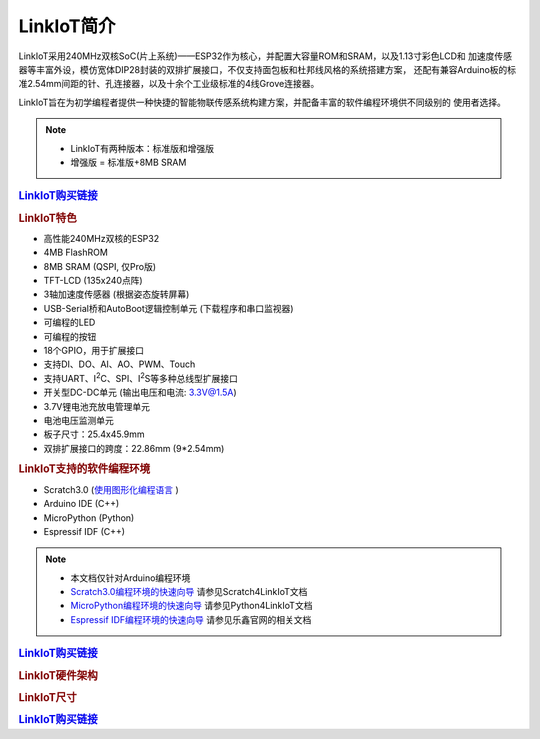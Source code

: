 .. _linkiot_intro:

======================
LinkIoT简介
======================

LinkIoT采用240MHz双核SoC(片上系统)——ESP32作为核心，并配置大容量ROM和SRAM，以及1.13寸彩色LCD和
加速度传感器等丰富外设，模仿宽体DIP28封装的双排扩展接口，不仅支持面包板和杜邦线风格的系统搭建方案，
还配有兼容Arduino板的标准2.54mm间距的针、孔连接器，以及十余个工业级标准的4线Grove连接器。

LinkIoT旨在为初学编程者提供一种快捷的智能物联传感系统构建方案，并配备丰富的软件编程环境供不同级别的
使用者选择。


.. image:: ../_static/images/intro/LinkIoT-Pins.jpg
   :scale: 100 %
   :align: center

.. note::
    * LinkIoT有两种版本：标准版和增强版
    * 增强版 = 标准版+8MB SRAM

.. rubric:: `LinkIoT购买链接`_

.. rubric:: LinkIoT特色
* 高性能240MHz双核的ESP32
* 4MB FlashROM
* 8MB SRAM (QSPI, 仅Pro版)
* TFT-LCD (135x240点阵)
* 3轴加速度传感器 (根据姿态旋转屏幕)
* USB-Serial桥和AutoBoot逻辑控制单元 (下载程序和串口监视器)
* 可编程的LED
* 可编程的按钮
* 18个GPIO，用于扩展接口
* 支持DI、DO、AI、AO、PWM、Touch
* 支持UART、I\ :sup:`2`\C、SPI、I\ :sup:`2`\S等多种总线型扩展接口
* 开关型DC-DC单元 (输出电压和电流: 3.3V@1.5A)
* 3.7V锂电池充放电管理单元
* 电池电压监测单元
* 板子尺寸：25.4x45.9mm
* 双排扩展接口的跨度：22.86mm (9*2.54mm)

.. rubric:: LinkIoT支持的软件编程环境
* Scratch3.0  (`使用图形化编程语言`_ )
* Arduino IDE (C++)
* MicroPython (Python)
* Espressif IDF (C++)

.. _使用图形化编程语言: https://www.ezaoyun.com/

.. note:: 
   * 本文档仅针对Arduino编程环境
   * `Scratch3.0编程环境的快速向导`_ 请参见Scratch4LinkIoT文档
   * `MicroPython编程环境的快速向导`_ 请参见Python4LinkIoT文档
   * `Espressif IDF编程环境的快速向导`_ 请参见乐鑫官网的相关文档

.. _Scratch3.0编程环境的快速向导: https://www.ezaoyun.com/
.. _MicroPython编程环境的快速向导: https://www.ezaoyun.com/
.. _Espressif IDF编程环境的快速向导: https://docs.espressif.com/projects/esp-idf/en/latest/

.. rubric:: `LinkIoT购买链接`_

.. _LinkIoT购买链接: https://shop377908176.taobao.com/?spm=2013.1.1000126.2.7fe21ca1vC8zAf
.. _购买LinkIoT: https://shop377908176.taobao.com/?spm=2013.1.1000126.2.7fe21ca1vC8zAf

.. rubric:: LinkIoT硬件架构

.. image:: ../_static/images/intro/LinkIoT-structure.png
    :scale: 100%
    :align: center 

.. rubric:: LinkIoT尺寸

.. image:: ../_static/images/intro/LinkIoT-size.png
    :scale: 100%
    :align: center 

.. rubric:: `LinkIoT购买链接`_

